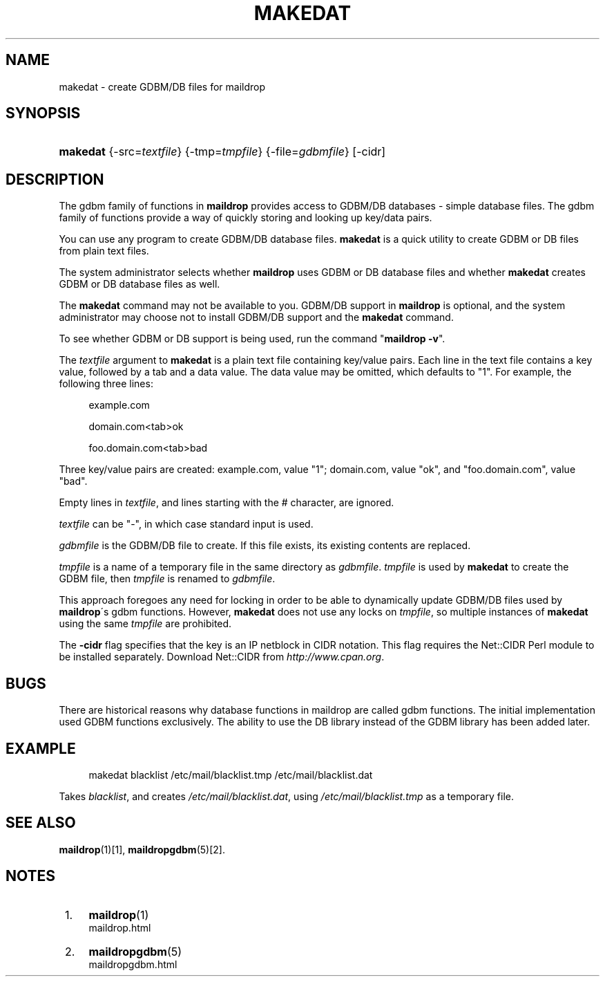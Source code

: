 .\"  <!-- $Id: makedat.sgml,v 1.4 2007/04/22 15:19:24 mrsam Exp $ -->
.\"  <!-- Copyright 1998 - 2007 Double Precision, Inc.  See COPYING for -->
.\"  <!-- distribution information. -->
.\"     Title: makedat
.\"    Author: 
.\" Generator: DocBook XSL Stylesheets v1.73.2 <http://docbook.sf.net/>
.\"      Date: 08/24/2008
.\"    Manual: Double Precision, Inc.
.\"    Source: Double Precision, Inc.
.\"
.TH "MAKEDAT" "1" "08/24/2008" "Double Precision, Inc." "Double Precision, Inc."
.\" disable hyphenation
.nh
.\" disable justification (adjust text to left margin only)
.ad l
.SH "NAME"
makedat - create GDBM/DB files for maildrop
.SH "SYNOPSIS"
.HP 8
\fBmakedat\fR {\-src=\fItextfile\fR} {\-tmp=\fItmpfile\fR} {\-file=\fIgdbmfile\fR} [\-cidr]
.SH "DESCRIPTION"
.PP
The gdbm family of functions in
\fBmaildrop\fR
provides access to GDBM/DB databases \- simple database files\. The gdbm family of functions provide a way of quickly storing and looking up key/data pairs\.
.PP
You can use any program to create GDBM/DB database files\.
\fBmakedat\fR
is a quick utility to create GDBM or DB files from plain text files\.
.PP
The system administrator selects whether
\fBmaildrop\fR
uses GDBM or DB database files and whether
\fBmakedat\fR
creates GDBM or DB database files as well\.
.PP
The
\fBmakedat\fR
command may not be available to you\. GDBM/DB support in
\fBmaildrop\fR
is optional, and the system administrator may choose not to install GDBM/DB support and the
\fBmakedat\fR
command\.
.PP
To see whether GDBM or DB support is being used, run the command "\fBmaildrop \-v\fR"\.
.PP
The
\fItextfile\fR
argument to
\fBmakedat\fR
is a plain text file containing key/value pairs\. Each line in the text file contains a key value, followed by a tab and a data value\. The data value may be omitted, which defaults to "1"\. For example, the following three lines:
.sp
.RS 4
.nf
example\.com

domain\.com<tab>ok

foo\.domain\.com<tab>bad
.fi
.RE
.PP
Three key/value pairs are created: example\.com, value "1"; domain\.com, value "ok", and "foo\.domain\.com", value "bad"\.
.PP
Empty lines in
\fItextfile\fR, and lines starting with the # character, are ignored\.
.PP

\fItextfile\fR
can be "\-", in which case standard input is used\.
.PP

\fIgdbmfile\fR
is the GDBM/DB file to create\. If this file exists, its existing contents are replaced\.
.PP

\fItmpfile\fR
is a name of a temporary file in the same directory as
\fIgdbmfile\fR\.
\fItmpfile\fR
is used by
\fBmakedat\fR
to create the GDBM file, then
\fItmpfile\fR
is renamed to
\fIgdbmfile\fR\.
.PP
This approach foregoes any need for locking in order to be able to dynamically update GDBM/DB files used by
\fBmaildrop\fR\'s gdbm functions\. However,
\fBmakedat\fR
does not use any locks on
\fItmpfile\fR, so multiple instances of
\fBmakedat\fR
using the same
\fItmpfile\fR
are prohibited\.
.PP
The
\fB\-cidr\fR
flag specifies that the key is an IP netblock in CIDR notation\. This flag requires the
Net::CIDR
Perl module to be installed separately\. Download Net::CIDR from
\fIhttp://www\.cpan\.org\fR\.
.SH "BUGS"
.PP
There are historical reasons why database functions in maildrop are called gdbm functions\. The initial implementation used GDBM functions exclusively\. The ability to use the DB library instead of the GDBM library has been added later\.
.SH "EXAMPLE"
.sp
.RS 4
.nf
makedat blacklist /etc/mail/blacklist\.tmp /etc/mail/blacklist\.dat
.fi
.RE
.PP
Takes
\fIblacklist\fR, and creates
\fI/etc/mail/blacklist\.dat\fR, using
\fI/etc/mail/blacklist\.tmp\fR
as a temporary file\.
.SH "SEE ALSO"
.PP

\fI\fBmaildrop\fR(1)\fR\&[1],
\fI\fBmaildropgdbm\fR(5)\fR\&[2]\.
.SH "NOTES"
.IP " 1." 4
\fBmaildrop\fR(1)
.RS 4
\%maildrop.html
.RE
.IP " 2." 4
\fBmaildropgdbm\fR(5)
.RS 4
\%maildropgdbm.html
.RE
